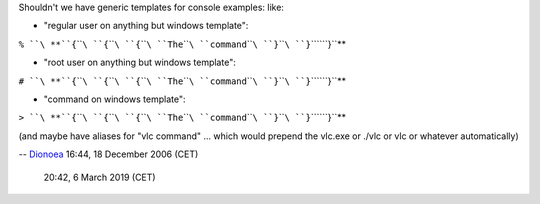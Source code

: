 Shouldn't we have generic templates for console examples: like:

-  "regular user on anything but windows template":

``% ``\ **``{``\ ````\ ``{``\ ````\ ``{``\ ````\ ``The``\ ````\ ``command``\ ````\ ``}``\ ````\ ``}``\ ````\ ``}``**

-  "root user on anything but windows template":

``# ``\ **``{``\ ````\ ``{``\ ````\ ``{``\ ````\ ``The``\ ````\ ``command``\ ````\ ``}``\ ````\ ``}``\ ````\ ``}``**

-  "command on windows template":

``> ``\ **``{``\ ````\ ``{``\ ````\ ``{``\ ````\ ``The``\ ````\ ``command``\ ````\ ``}``\ ````\ ``}``\ ````\ ``}``**

(and maybe have aliases for "vlc command" ... which would prepend the vlc.exe or ./vlc or vlc or whatever automatically)

-- `Dionoea <User:Dionoea>`__ 16:44, 18 December 2006 (CET)

   .. raw:: mediawiki

      {{Done}}

   20:42, 6 March 2019 (CET)
